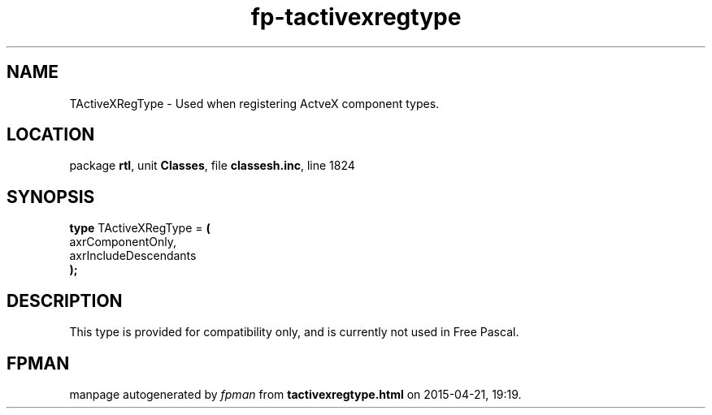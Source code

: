 .\" file autogenerated by fpman
.TH "fp-tactivexregtype" 3 "2014-03-14" "fpman" "Free Pascal Programmer's Manual"
.SH NAME
TActiveXRegType - Used when registering ActveX component types.
.SH LOCATION
package \fBrtl\fR, unit \fBClasses\fR, file \fBclassesh.inc\fR, line 1824
.SH SYNOPSIS
\fBtype\fR TActiveXRegType = \fB(\fR
  axrComponentOnly,
  axrIncludeDescendants
.br
\fB);\fR
.SH DESCRIPTION
This type is provided for compatibility only, and is currently not used in Free Pascal.


.SH FPMAN
manpage autogenerated by \fIfpman\fR from \fBtactivexregtype.html\fR on 2015-04-21, 19:19.

